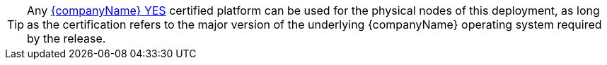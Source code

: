 
TIP: Any https://www.suse.com/yessearch/[{companyName} YES] certified platform can be used for the physical nodes of this deployment, as long as the certification refers to the major version of the underlying {companyName} operating system required by the release.

